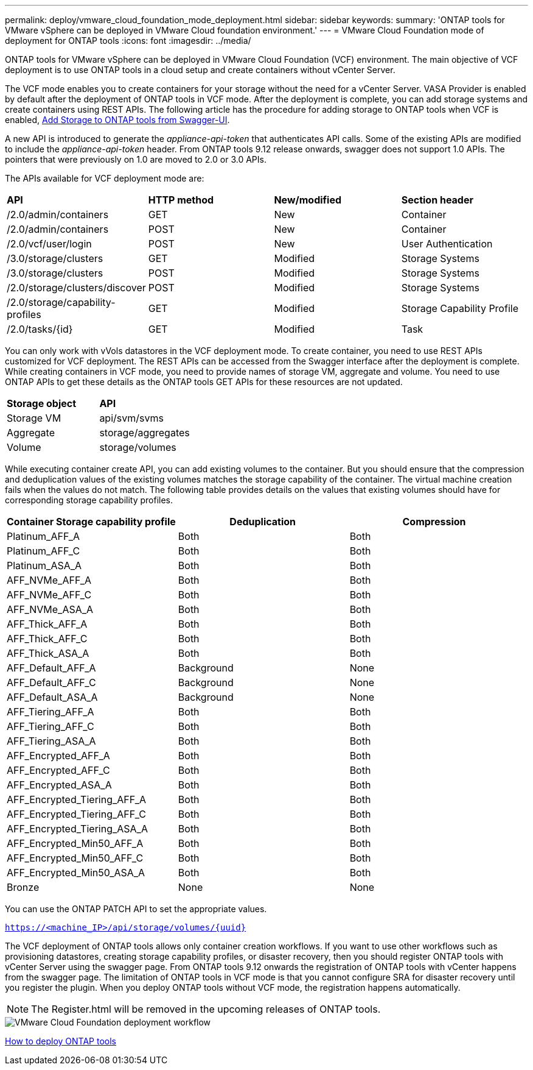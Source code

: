 ---
permalink: deploy/vmware_cloud_foundation_mode_deployment.html
sidebar: sidebar
keywords:
summary: 'ONTAP tools for VMware vSphere can be deployed in VMware Cloud foundation environment.'
---
= VMware Cloud Foundation mode of deployment for ONTAP tools
:icons: font
:imagesdir: ../media/

[.lead]
ONTAP tools for VMware vSphere can be deployed in VMware Cloud Foundation (VCF) environment. The main objective of VCF deployment is to use ONTAP tools in a cloud setup and create containers without vCenter Server.

The VCF mode enables you to create containers for your storage without the need for a vCenter Server. VASA Provider is enabled by default after the deployment of ONTAP tools in VCF mode. After the deployment is complete, you can add storage systems and create containers using REST APIs. The following article has the procedure for adding storage to ONTAP tools when VCF is enabled, https://kb.netapp.com/mgmt/OTV/SRA/Storage_Replication_Adapter%3A_How_to_configure_SRA_in_a_SRM_Shared_Recovery_Site[Add Storage to ONTAP tools from Swagger-UI]. 

A new API is introduced to generate the _appliance-api-token_ that authenticates API calls. Some of the existing APIs are modified to include the _appliance-api-token_ header. From ONTAP tools 9.12 release onwards, swagger does not support 1.0 APIs. The pointers that were previously on 1.0 are moved to 2.0 or 3.0 APIs.

The APIs available for VCF deployment mode are:
|===
| *API* | *HTTP method* | *New/modified* | *Section header*
a|
/2.0/admin/containers
a|
GET
a|
New
a|
Container
a|
/2.0/admin/containers
a|
POST
a|
New
a|
Container
a|
/2.0/vcf/user/login
a|
POST
a|
New
a|
User Authentication
a|
/3.0/storage/clusters
a|
GET
a|
Modified
a|
Storage Systems
a|
/3.0/storage/clusters
a|
POST
a|
Modified
a|
Storage Systems
a|
/2.0/storage/clusters/discover
a|
POST
a|
Modified
a|
Storage Systems
a|
/2.0/storage/capability-profiles
a|
GET
a|
Modified
a|
Storage Capability Profile
a|
/2.0/tasks/{id}
a|
GET
a|
Modified
a|
Task
a|
|===

You can only work with vVols datastores in the VCF deployment mode. To create container, you need to use REST APIs customized for VCF deployment. The REST APIs can be accessed from the Swagger interface after the deployment is complete. While creating containers in VCF mode, you need to provide names of storage VM, aggregate and volume. You need to use ONTAP APIs to get these details as the ONTAP tools GET APIs for these resources are not updated.

|===
| *Storage object* | *API*
a|
Storage VM
a|
api/svm/svms
a|
Aggregate
a|
storage/aggregates
a|
Volume
a|
storage/volumes
a|
|===

While executing container create API, you can add existing volumes to the container. But you should ensure that the compression and deduplication values of the existing volumes matches the storage capability of the container. The virtual machine creation fails when the values do not match. The following table provides details on the values that existing volumes should have for corresponding storage capability profiles.

|===
| *Container Storage capability profile* | *Deduplication* | *Compression*

a|
Platinum_AFF_A
a|
Both
a|
Both
a|
Platinum_AFF_C
a|
Both
a|
Both
a|
Platinum_ASA_A
a|
Both
a|
Both
a|
AFF_NVMe_AFF_A
a|
Both
a|
Both
a|
AFF_NVMe_AFF_C
a|
Both
a|
Both
a|
AFF_NVMe_ASA_A
a|
Both
a|
Both
a|
AFF_Thick_AFF_A
a|
Both
a|
Both
a|
AFF_Thick_AFF_C
a|
Both
a|
Both
a|
AFF_Thick_ASA_A
a|
Both
a|
Both
a|
AFF_Default_AFF_A
a|
Background
a|
None
a|
AFF_Default_AFF_C
a|
Background
a|
None
a|
AFF_Default_ASA_A
a|
Background
a|
None
a|
AFF_Tiering_AFF_A
a|
Both
a|
Both
a|
AFF_Tiering_AFF_C
a|
Both
a|
Both
a|
AFF_Tiering_ASA_A
a|
Both
a|
Both
a|
AFF_Encrypted_AFF_A
a|
Both
a|
Both
a|
AFF_Encrypted_AFF_C
a|
Both
a|
Both
a|
AFF_Encrypted_ASA_A
a|
Both
a|
Both
a|
AFF_Encrypted_Tiering_AFF_A
a|
Both
a|
Both
a|
AFF_Encrypted_Tiering_AFF_C
a|
Both
a|
Both
a|
AFF_Encrypted_Tiering_ASA_A
a|
Both
a|
Both
a|
AFF_Encrypted_Min50_AFF_A
a|
Both
a|
Both
a|
AFF_Encrypted_Min50_AFF_C
a|
Both
a|
Both
a|
AFF_Encrypted_Min50_ASA_A
a|
Both
a|
Both
a|
Bronze
a|
None
a|
None
a|
|===

You can use the ONTAP PATCH API to set the appropriate values.

`https://<machine_IP>/api/storage/volumes/{uuid}`

The VCF deployment of ONTAP tools allows only container creation workflows. If you want to use other workflows such as provisioning datastores, creating storage capability profiles, or disaster recovery, then you should register ONTAP tools with vCenter Server using the swagger page. From ONTAP tools 9.12 onwards the registration of ONTAP tools with vCenter happens from the swagger page. The limitation of ONTAP tools in VCF mode is that you cannot configure SRA for disaster recovery until you register the plugin. When you deploy ONTAP tools without VCF mode, the registration happens automatically.
[NOTE]
 The Register.html will be removed in the upcoming releases of ONTAP tools.

image::../media/VCF_deployment.png[VMware Cloud Foundation deployment workflow]

link:../deploy/task_deploy_ontap_tools.html[How to deploy ONTAP tools]
